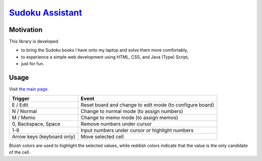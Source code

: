 ##################################################################
`Sudoku Assistant <https://naokihori.github.io/SudokuAssistant/>`_
##################################################################

|License|_ |LastCommit|_ |DEPLOYMENT|_

.. |License| image:: https://img.shields.io/github/license/NaokiHori/SudokuAssistant
.. _License: https://opensource.org/license/MIT

.. |LastCommit| image:: https://img.shields.io/github/last-commit/NaokiHori/SudokuAssistant/main
.. _LastCommit: https://github.com/NaokiHori/SudokuAssistant/commits/main

.. |DEPLOYMENT| image:: https://github.com/NaokiHori/SudokuAssistant/actions/workflows/deployment.yml/badge.svg?branch=main
.. _DEPLOYMENT: https://github.com/NaokiHori/SudokuAssistant/actions/workflows/deployment.yml

**********
Motivation
**********

This library is developed

* to bring the Sudoku books I have onto my laptop and solve them more comfortably,

* to experience a simple web development using HTML, CSS, and Java (Type) Script,

* just for fun.

*****
Usage
*****

Visit `the main page <https://naokihori.github.io/SudokuAssistant/>`_.

.. list-table::
   :header-rows: 1

   * - Trigger
     - Event
   * - E / Edit
     - Reset board and change to edit mode (to configure board)
   * - N / Normal
     - Change to normal mode (to assign numbers)
   * - M / Memo
     - Change to memo mode (to assign memos)
   * - 0, Backspace, Space
     - Remove numbers under cursor
   * - 1-9
     - Input numbers under cursor or highlight numbers
   * - Arrow keys (keyboard only)
     - Move selected cell

Bluish colors are used to highlight the selected values, while reddish colors indicate that the value is the only candidate of the cell.

